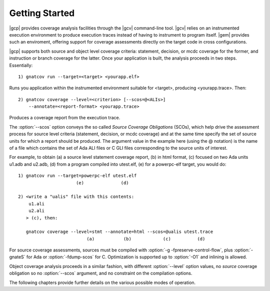 ***************
Getting Started
***************

|gcp| provides coverage analysis facilities through the |gcv| command-line
tool. |gcv| relies on an instrumented execution environment to produce
execution traces instead of having to instrument to program itself. |gem|
provides such an enviroment, offering support for coverage assessments
directly on the target code in cross configurations.

|gcp| supports both source and object level coverage criteria: statement,
decision, or mcdc coverage for the former, and instruction or branch coverage
for the latter. Once your application is built, the analysis proceeds in two
steps. Essentially::

   1) gnatcov run --target=<target> <yourapp.elf>

Runs you application within the instrumented environment suitable for
<target>, producing <yourapp.trace>. Then::

   2) gnatcov coverage --level=<criterion> [--scos=@<ALIs>]
       --annotate=<report-format> <yourapp.trace>

Produces a coverage report from the execution trace.

The :option:`--scos` option conveys the so called `Source Coverage
Obligations` (SCOs), which help drive the assessment process for source level
criteria (statement, decision, or mcdc coverage) and at the same time specify
the set of source units for which a report should be produced.  The argument
value in the example here (using the @ notation) is the name of a file which
contains the set of Ada ALI files or C GLI files corresponding to the source
units of interest.

For example, to obtain (a) a source level statement coverage report, (b) in
html format, (c) focused on two Ada units u1.adb and u2.adb, (d) from a
program compiled into utest.elf, (e) for a powerpc-elf target, you would do::

   1) gnatcov run --target=powerpc-elf utest.elf
                         (e)              (d)

   2) <write a "ualis" file with this contents:
       u1.ali
       u2.ali
      > (c), then:

      gnatcov coverage --level=stmt --annotate=html --scos=@ualis utest.trace
                             (a)           (b)            (c)          (d)

For source coverage assessments, sources must be compiled with
:option:`-g -fpreserve-control-flow`, plus :option:`-gnateS` for Ada or
:option:`-fdump-scos` for C. Optimization is supported up to :option:`-O1`
and inlining is allowed.

Object coverage analysis proceeds in a similar fashion, with different
:option:`--level` option values, no `source` coverage obligation so no
:option:`--scos` argument, and no constraint on the compilation options.


The following chapters provide further details on the various possible
modes of operation.

